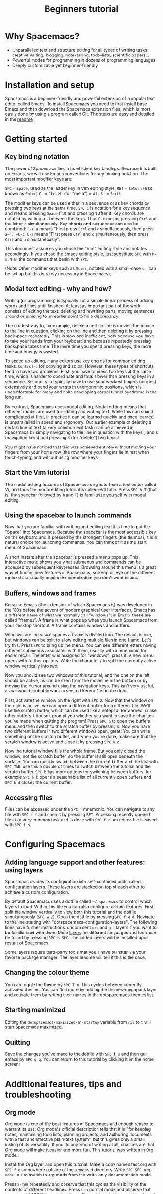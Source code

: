 #+TITLE: Beginners tutorial

* Table of Contents                     :TOC_5_gh:noexport:
- [[#why-spacemacs][Why Spacemacs?]]
- [[#installation-and-setup][Installation and setup]]
- [[#getting-started][Getting started]]
  - [[#key-binding-notation][Key binding notation]]
  - [[#modal-text-editing---why-and-how][Modal text editing - why and how?]]
  - [[#start-the-vim-tutorial][Start the Vim tutorial]]
  - [[#using-the-spacebar-to-launch-commands][Using the spacebar to launch commands]]
  - [[#buffers-windows-and-frames][Buffers, windows and frames]]
  - [[#accessing-files][Accessing files]]
- [[#configuring-spacemacs][Configuring Spacemacs]]
  - [[#adding-language-support-and-other-features-using-layers][Adding language support and other features: using layers]]
  - [[#changing-the-colour-theme][Changing the colour theme]]
  - [[#starting-maximized][Starting maximized]]
  - [[#quitting][Quitting]]
- [[#additional-features-tips-and-troubleshooting][Additional features, tips and troubleshooting]]
  - [[#org-mode][Org mode]]
  - [[#version-control---the-intelligent-way][Version control - the intelligent way]]
  - [[#daemon-mode-and-instant-startup-linux][Daemon mode and instant startup (Linux)]]
  - [[#swap-caps-lock-and-esc-keys-on-your-keyboard][Swap caps lock and esc keys on your keyboard]]
  - [[#troubleshooting-and-further-info][Troubleshooting and further info]]

* Why Spacemacs?
- Unparallelled text and structure editing for all types of writing tasks:
  creative writing, blogging, note-taking, todo-lists, scientific papers...
- Powerful modes for programming in dozens of programming languages
- Deeply customizable yet beginner-friendly

* Installation and setup
Spacemacs is a beginner-friendly and powerful extension of a popular text
editor called Emacs. To install Spacemacs you need to first install base Emacs
and then download the Spacemacs extension files, which is most easily done by
using a program called Git. The steps are easy and detailed in the [[https://github.com/syl20bnr/spacemacs/blob/master/README.md#prerequisites][readme]].

* Getting started
** Key binding notation
The power of Spacemacs lies in its efficient key bindings. Because it is built on
Emacs, we will use Emacs conventions for key binding notation. The most important
modifier keys are:

~SPC~ = ~Space~, used as the leader key in Vim editing style.
~RET~ = ~Return~ (also known as ~Enter~)
~C-~ = ~Ctrl~
~M-~ (for "meta") = ~Alt~
~S-~ = ~Shift~

The modifier keys can be used either in a sequence or as key chords by pressing
two keys at the same time. ~SPC 1~ is notation for a key sequence and means
pressing ~Space~ first and pressing ~1~ after it. Key chords are notated by
writing a ~-~ between the keys. Thus ~C-c~ means pressing ~Ctrl~ and the letter
~c~ simultaneously. Key chords and sequences can also be combined: ~C-c a~ means
"First press ~Ctrl~ and ~c~ simultaneously, then press ~a~”. ~C-c C-a~ means
"First press ~Ctrl~ and ~c~ simultaneously, then press ~Ctrl~ and ~a~
simultaneously".

This document assumes you chose the "Vim" editing style and notates accordingly.
If you chose the Emacs editing style, just substitute ~SPC~ with ~M-m~ in all
the commands that begin with ~SPC~.

(Note: Other modifier keys such as ~Super~, notated with a small-case ~s-~, can
be set up but this is rarely necessary in Spacemacs).

** Modal text editing - why and how?
Writing (or programming) is typically not a simple linear process of adding
words and lines until finished. At least as important part of the work consists
of editing the text: deleting and rewriting parts, moving sentences around or
jumping to an earlier point to fix a discrepancy.

The crudest way to, for example, delete a certain line is moving the mouse to
the line in question, clicking on the line and then deleting it by pressing
backspace repeatedly. This is slow and inefficient, both because you have to
take your hands from your keyboard and because repeatedly pressing backspace
takes time. The more time you spend pressing keys, the more time and energy is
wasted.

To speed up editing, many editors use key chords for common editing tasks:
~Control-c~ for copying and so on. However, these types of shortcuts tend to
have two problems. First, you have to press two keys at the same time, which is
harder to coordinate and thus slower than pressing keys in a sequence. Second,
you typically have to use your weakest fingers (pinkies) extensively and bend
your wrists in unergonomic positions, which is uncomfortable for many and risks
developing carpal tunnel syndrome in the long run.

By contrast, Spacemacs uses modal editing. Modal editing means that different
modes are used for editing and writing text. While this can sound complicated at
first, in practice it can be learned quickly and once learned is unparallelled
in speed and ergonomy. Our earlier example of deleting a certain line of text (a
very common edit task) can be achieved in Spacemacs by simply navigating to the
line in question with the keys ~j~ and ~k~ (navigation keys) and pressing ~d~
(for "delete") two times!

You might have noticed that this was achieved entirely without moving your
fingers from your home row (the row where your fingers lie in rest when
touch-typing) and without using modifier keys.

** Start the Vim tutorial
The modal editing features of Spacemacs originate from a text editor called Vi,
and thus the modal editing tutorial is called eVIl tutor. Press ~SPC h T~ (that
is, the spacebar followed by ~h~ and ~T~) to familiarize yourself with
modal editing.

** Using the spacebar to launch commands
Now that you are familiar with writing and editing text it is time to put the
"Space" into Spacemacs. Because the spacebar is the most accessible key on the
keyboard and is pressed by the strongest fingers (the thumbs), it is a natural
choice for launching commands. You can think of it as the start menu of
Spacemacs.

A short instant after the spacebar is pressed a menu pops up. This interactive
menu shows you what submenus and commands can be accessed by subsequent
keypresses. Browsing around this menu is a great way of finding new features in
Spacemacs, so keep on eye on the different options! ~ESC~ usually breaks the
combination you don't want to use.

** Buffers, windows and frames
Because Emacs (the extension of which Spacemacs is) was developed in the '80s
before the advent of modern graphical user interfaces, Emacs has
a different name of what we normally call "windows": in Emacs these are
called "frames". A frame is what pops up when you launch Spacemacs from your
desktop shortcut. A frame contains windows and buffers.

Windows are the visual spaces a frame is divided into. The default
is one, but windows can be split to allow editing multiple files in one frame.
Let's try this. Press ~SPC~ to bring up the menu. You can see different letters
having different submenus associated with them, usually with a mnemonic for
easier recall. The letter w is assigned for "windows": press it. A new menu
opens with further options. Write the character / to split the currently active
window vertically into two.

Now you should see two windows of this tutorial, and the one on the left should
be active, as can be seen from the modeline in the bottom or by moving the
cursor around using the navigation keys. This isn't very useful, as we
would probably want to see a different file on the right.

First, activate the window on the right with ~SPC 2~. Now that the window on the
right is active, we can open a different buffer for a different file. We'll use
the scratch buffer, which can be used like a notepad. Be warned, unlike other
buffers it doesn't prompt you whether you want to save the changes you've made
when quitting the program! Press ~SPC b~ to open the buffers menu and then
switch to the scratch buffer by pressing s. Now you have two different buffers
in two different windows open, great! You can write something on the scratch
buffer, and when you're done, make sure that the scratch window is active and
close it by pressing ~SPC w d~.

Now the tutorial window fills the whole frame. But you only closed the window,
not the scratch buffer, so the buffer is still open beneath the surface. You can
quickly switch between the current buffer and the last with ~SPC TAB~: use this
a couple of times to switch between the tutorial and the scratch buffer. ~SPC b~
has more options for switching between buffers, for example ~SPC b b~ opens a
searchable list of all currently open buffers and ~SPC b d~ closes the current
buffer.

** Accessing files
Files can be accessed under the ~SPC f~ mnemonic. You can navigate to any file
with ~SPC f f~ and open it by pressing ~RET~. Accessing recently opened files is
a very common task and is done with ~SPC f r~. An edited file is saved with
~SPC f s~.

* Configuring Spacemacs
** Adding language support and other features: using layers
Spacemacs divides its configuration into self-contained units called
configuration layers. These layers are stacked on top of each other to achieve a
custom configuration.

By default Spacemacs uses a dotfile called =~/.spacemacs= to control which layers
to load. Within this file you can also configure certain features. First, split
the window vertically to view both this tutorial and the dotfile simultaneously
(~SPC w /~). Open the dotfile by pressing ~SPC f e d~. Navigate to the line
starting with "dotspacemacs-configuration-layers". The following lines have
further instructions: uncomment =org= and =git= layers if you want to be
familiarized with them. More [[https://github.com/syl20bnr/spacemacs/blob/develop/doc/LAYERS.org][layers]] for different languages and tools can be
found by pressing ~SPC h SPC~. The added layers will be installed upon restart
of Spacemacs.

Some layers require third-party tools that you'll have to install via your
favorite package manager. The layer readme will tell if this is the case.

** Changing the colour theme
You can toggle the theme by ~SPC T n~. This cycles between currently
activated themes. You can find more by adding the themes-megapack layer and
activate them by writing their names in the dotspacemacs-themes list.

** Starting maximized
Editing the =dotspacemacs-maximized-at-startup= variable from =nil= to =t= will start
Spacemacs maximized.

** Quitting
Save the changes you've made to the dotfile with ~SPC f s~ and then quit emacs
by ~SPC q q~. You can return to this tutorial by clicking it on the home screen!

* Additional features, tips and troubleshooting
** Org mode
Org mode is one of the best features of Spacemacs and enough reason to warrant
its use. Org mode's official description tells that it is "for keeping notes,
maintaining todo lists, planning projects, and authoring documents with a fast
and effective plain-text system", but this gives only a small inkling of its
versatility. If you do any kind of writing at all, chances are that Org mode
will make it easier and more fun. This tutorial was written in Org mode.

Install the Org layer and open this tutorial. Make a copy named test.org with
~SPC f c~ somewhere outside of the .emacs.d directory. Write
~SPC SPC org-mode RET~ to switch to org mode from the write-only documentation mode.

Press ~S-TAB~ repeatedly and observe that this cycles the visibility of the
contents of different headlines. Press ~t~ in normal mode and observe that you
can add TODO tags on headlines. Press ~M-k~ or ~M-j~ in normal mode and see how
you can quickly move parts of the document around.

This is not even scratching the surface of Org mode, so you should look into
[[https://github.com/syl20bnr/spacemacs/blob/develop/layers/%2Bemacs/org/README.org][org layer]] with ~SPC h SPC org~ for more information. Googling for Org mode
tutorials is also very helpful in finding out the most useful features of it!

** Version control - the intelligent way
Version control means keeping track of the changes and edits you have made to
your document. Often version control is done by saving different versions of the
document with different names, such as "document version 13" and so on. This is
crude in many ways: if you want to, for example, re-add something you deleted,
you have to manually open several past versions of the document to find the one
with the deleted part, and then copy-paste it to the most recent file. More
complicated edits will be harder still. Fortunately, there is a much better way.
Git is the most popular version control system for programmers, but it can be as
useful for people that are writing school or scientific papers, fiction or blog
posts as well.

Install the git layer, restart Spacemacs and open a file you want to version
control. You can check the status of your file by pressing ~SPC g s~. Select the
folder your file is in. You will be prompted whether you want to create a
repository in the folder. Select yes. You will see a list of "Untracked files":
navigate to the file you want to track and press s to "stage changes". You might
be prompted to save the file: save it if necessary. Now the new file needs to be
committed: press c and c again. Two windows pop up: one showing the changes
you've made since the last edit (in this case, the whole document) and another
prompting for a commit message. Write "Initial commit", press ESC to exit back
to normal mode and press ~, c~ confirm and quit the commit
message. To abort, press ~, a~.

Now you know how to make a commit. The commits are saved in
the (hidden) .git folder in the same folder the tracked file(s) are in. You can
make further commits the same way.

** Daemon mode and instant startup (Linux)
Emacs can be used in daemon mode: a daemon runs in the background and launches
clients. This way new frames launch instantly without delay. [[https://www.emacswiki.org/emacs/EmacsAsDaemon][Emacswiki]] tells
more about the daemon and how to set it to launch automatically on startup.

** Swap caps lock and esc keys on your keyboard
This is useful outside of Spacemacs as well!

** Troubleshooting and further info
~SPC ?~ shows you the key bindings in the current major mode, which is often
helpful. For troubleshooting, please refer to the [[https://github.com/syl20bnr/spacemacs/blob/develop/doc/FAQ.org][FAQ]] by pressing ~SPC h f~.
More help is found under ~SPC h~, and with ~SPC h ~SPC~ you can access the
comprehensive Spacemacs documentation, including this tutorial and the layer
documents.

The [[https://gitter.im/syl20bnr/spacemacs][Gitter chat]] can be used to ask questions if the answer cannot be found in
the documentation. For a detailed review of Spacemacs's features one can also
watch the [[https://www.youtube.com/playlist?list=PLrJ2YN5y27KLhd3yNs2dR8_inqtEiEweE][Spacemacs ABC series]] by Eivind Fonn on Youtube. Some of the
keybindings have changed since the videos were uploaded but seeing someone in
action helps spot helpful tricks that would otherwise be missed.
